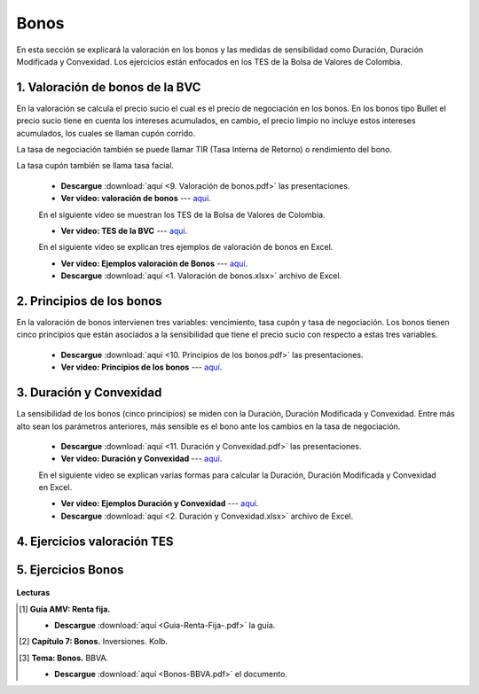 Bonos
==============================================

En esta sección se explicará la valoración en los bonos y las medidas de sensibilidad como Duración, Duración Modificada y Convexidad. Los ejercicios están enfocados en los TES de la Bolsa de Valores de Colombia.


1. Valoración de bonos de la BVC
^^^^^^^^^^^^^^^^^^^^^^^^^^^^^^^^^^^^^^^^^^^^^^^^^^^^^^^^^^^^^^^^^^^^

En la valoración se calcula el precio sucio el cual es el precio de negociación en los bonos. En los bonos tipo Bullet el precio sucio tiene en cuenta los intereses acumulados, en cambio, el precio limpio no incluye estos intereses acumulados, los cuales se llaman cupón corrido.

La tasa de negociación también se puede llamar TIR (Tasa Interna de Retorno) o rendimiento del bono.


La tasa cupón también se llama tasa facial.


    * **Descargue** :download:`aquí <9. Valoración de bonos.pdf>` las presentaciones.

    * **Ver video: valoración de bonos** --- `aquí <https://youtu.be/rtSi_gfx85E>`_.

    En el siguiente video se muestran los TES de la Bolsa de Valores de Colombia.

    * **Ver video: TES de la BVC** --- `aquí <https://youtu.be/NEY1QvdUd4E>`_.

    En el siguiente video se explican tres ejemplos de valoración de bonos en Excel.

    * **Ver video: Ejemplos valoración de Bonos** --- `aquí <https://youtu.be/XkgElMRQoF0>`_.

    * **Descargue** :download:`aquí <1. Valoración de bonos.xlsx>` archivo de Excel.



2. Principios de los bonos
^^^^^^^^^^^^^^^^^^^^^^^^^^^^^^^^^^^^^^^^^^^^^^^^^^^^^^^^^^^^^^^^^^^^

En la valoración de bonos intervienen tres variables: vencimiento, tasa cupón y tasa de negociación. Los bonos tienen cinco principios que están asociados a la sensibilidad que tiene el precio sucio con respecto a estas tres variables.


    * **Descargue** :download:`aquí <10. Principios de los bonos.pdf>` las presentaciones.

    * **Ver video: Principios de los bonos** --- `aquí <https://youtu.be/1eBXAmKo3gw>`_.
        

3. Duración y Convexidad
^^^^^^^^^^^^^^^^^^^^^^^^^^^^^^^^^^^^^^^^^^^^^^^^^^^^^^^^^^^^^^^^^^^^

La sensibilidad de los bonos (cinco principios) se miden con la Duración, Duración Modificada y Convexidad. Entre más alto sean los parámetros anteriores, más sensible es el bono ante los cambios en la tasa de negociación.

    * **Descargue** :download:`aquí <11. Duración y Convexidad.pdf>` las presentaciones.

    * **Ver video: Duración y Convexidad** --- `aquí <https://youtu.be/amGfZDeuuOg>`_.

    En el siguiente video se explican varias formas para calcular la Duración, Duración Modificada y Convexidad en Excel.

    * **Ver video: Ejemplos Duración y Convexidad** --- `aquí <https://youtu.be/f5RlZe48TGg>`_.

    * **Descargue** :download:`aquí <2. Duración y Convexidad.xlsx>` archivo de Excel.


4. Ejercicios valoración TES
^^^^^^^^^^^^^^^^^^^^^^^^^^^^^^^^^^^^^^^^^^^^^^^^^^^^

    .. toctree::
            :maxdepth: 2
            :titlesonly:


            Ejercicios - valoración de bonos BVC V2/Ejercicios - valoración de bonos BVC V2.rst


5. Ejercicios Bonos
^^^^^^^^^^^^^^^^^^^^^^^^^^^^^^^^^^^^^^^^^^^^^^^^^^^^

    .. toctree::
            :maxdepth: 2
            :titlesonly:


            Ejercicios bonos.rst


**Lecturas**

.. [#f1] **Guía AMV: Renta fija.**

    * **Descargue** :download:`aquí <Guia-Renta-Fija-.pdf>` la guía.


.. [#f2] **Capítulo 7: Bonos.** Inversiones. Kolb.




.. [#f3] **Tema: Bonos.** BBVA.

    * **Descargue** :download:`aquí <Bonos-BBVA.pdf>` el documento.

